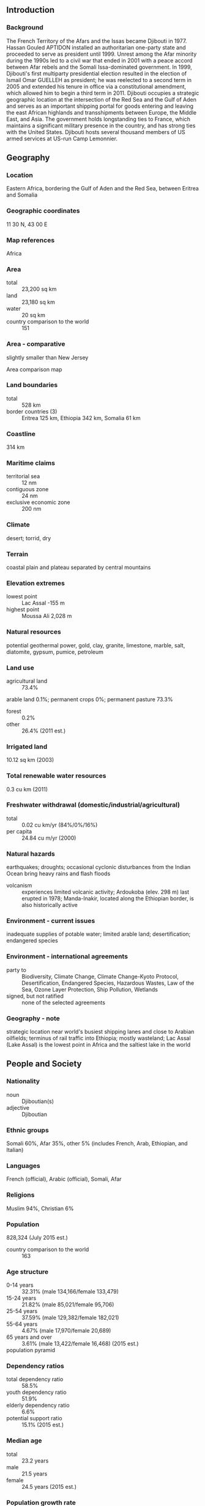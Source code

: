 ** Introduction
*** Background
The French Territory of the Afars and the Issas became Djibouti in 1977. Hassan Gouled APTIDON installed an authoritarian one-party state and proceeded to serve as president until 1999. Unrest among the Afar minority during the 1990s led to a civil war that ended in 2001 with a peace accord between Afar rebels and the Somali Issa-dominated government. In 1999, Djibouti's first multiparty presidential election resulted in the election of Ismail Omar GUELLEH as president; he was reelected to a second term in 2005 and extended his tenure in office via a constitutional amendment, which allowed him to begin a third term in 2011. Djibouti occupies a strategic geographic location at the intersection of the Red Sea and the Gulf of Aden and serves as an important shipping portal for goods entering and leaving the east African highlands and transshipments between Europe, the Middle East, and Asia. The government holds longstanding ties to France, which maintains a significant military presence in the country, and has strong ties with the United States. Djibouti hosts several thousand members of US armed services at US-run Camp Lemonnier.
** Geography
*** Location
Eastern Africa, bordering the Gulf of Aden and the Red Sea, between Eritrea and Somalia
*** Geographic coordinates
11 30 N, 43 00 E
*** Map references
Africa
*** Area
- total :: 23,200 sq km
- land :: 23,180 sq km
- water :: 20 sq km
- country comparison to the world :: 151
*** Area - comparative
slightly smaller than New Jersey
- Area comparison map ::  
*** Land boundaries
- total :: 528 km
- border countries (3) :: Eritrea 125 km, Ethiopia 342 km, Somalia 61 km
*** Coastline
314 km
*** Maritime claims
- territorial sea :: 12 nm
- contiguous zone :: 24 nm
- exclusive economic zone :: 200 nm
*** Climate
desert; torrid, dry
*** Terrain
coastal plain and plateau separated by central mountains
*** Elevation extremes
- lowest point :: Lac Assal -155 m
- highest point :: Moussa Ali 2,028 m
*** Natural resources
potential geothermal power, gold, clay, granite, limestone, marble, salt, diatomite, gypsum, pumice, petroleum
*** Land use
- agricultural land :: 73.4%
arable land 0.1%; permanent crops 0%; permanent pasture 73.3%
- forest :: 0.2%
- other :: 26.4% (2011 est.)
*** Irrigated land
10.12 sq km (2003)
*** Total renewable water resources
0.3 cu km (2011)
*** Freshwater withdrawal (domestic/industrial/agricultural)
- total :: 0.02  cu km/yr (84%/0%/16%)
- per capita :: 24.84  cu m/yr (2000)
*** Natural hazards
earthquakes; droughts; occasional cyclonic disturbances from the Indian Ocean bring heavy rains and flash floods
- volcanism :: experiences limited volcanic activity; Ardoukoba (elev. 298 m) last erupted in 1978; Manda-Inakir, located along the Ethiopian border, is also historically active
*** Environment - current issues
inadequate supplies of potable water; limited arable land; desertification; endangered species
*** Environment - international agreements
- party to :: Biodiversity, Climate Change, Climate Change-Kyoto Protocol, Desertification, Endangered Species, Hazardous Wastes, Law of the Sea, Ozone Layer Protection, Ship Pollution, Wetlands
- signed, but not ratified :: none of the selected agreements
*** Geography - note
strategic location near world's busiest shipping lanes and close to Arabian oilfields; terminus of rail traffic into Ethiopia; mostly wasteland; Lac Assal (Lake Assal) is the lowest point in Africa and the saltiest lake in the world
** People and Society
*** Nationality
- noun :: Djiboutian(s)
- adjective :: Djiboutian
*** Ethnic groups
Somali 60%, Afar 35%, other 5% (includes French, Arab, Ethiopian, and Italian)
*** Languages
French (official), Arabic (official), Somali, Afar
*** Religions
Muslim 94%, Christian 6%
*** Population
828,324 (July 2015 est.)
- country comparison to the world :: 163
*** Age structure
- 0-14 years :: 32.31% (male 134,166/female 133,479)
- 15-24 years :: 21.82% (male 85,021/female 95,706)
- 25-54 years :: 37.59% (male 129,382/female 182,021)
- 55-64 years :: 4.67% (male 17,970/female 20,689)
- 65 years and over :: 3.61% (male 13,422/female 16,468) (2015 est.)
- population pyramid ::  
*** Dependency ratios
- total dependency ratio :: 58.5%
- youth dependency ratio :: 51.9%
- elderly dependency ratio :: 6.6%
- potential support ratio :: 15.1% (2015 est.)
*** Median age
- total :: 23.2 years
- male :: 21.5 years
- female :: 24.5 years (2015 est.)
*** Population growth rate
2.2% (2015 est.)
- country comparison to the world :: 40
*** Birth rate
23.65 births/1,000 population (2015 est.)
- country comparison to the world :: 64
*** Death rate
7.73 deaths/1,000 population (2015 est.)
- country comparison to the world :: 105
*** Net migration rate
6.06 migrant(s)/1,000 population (2015 est.)
- country comparison to the world :: 20
*** Urbanization
- urban population :: 77.3% of total population (2015)
- rate of urbanization :: 1.6% annual rate of change (2010-15 est.)
*** Major urban areas - population
DJIBOUTI (capital) 529,000 (2015)
*** Sex ratio
- at birth :: 1.03 male(s)/female
- 0-14 years :: 1.01 male(s)/female
- 15-24 years :: 0.89 male(s)/female
- 25-54 years :: 0.71 male(s)/female
- 55-64 years :: 0.87 male(s)/female
- 65 years and over :: 0.82 male(s)/female
- total population :: 0.85 male(s)/female (2015 est.)
*** Infant mortality rate
- total :: 48.7 deaths/1,000 live births
- male :: 55.79 deaths/1,000 live births
- female :: 41.39 deaths/1,000 live births (2015 est.)
- country comparison to the world :: 39
*** Life expectancy at birth
- total population :: 62.79 years
- male :: 60.28 years
- female :: 65.37 years (2015 est.)
- country comparison to the world :: 188
*** Total fertility rate
2.39 children born/woman (2015 est.)
- country comparison to the world :: 83
*** Contraceptive prevalence rate
19% (2012)
*** Health expenditures
8.9% of GDP (2013)
- country comparison to the world :: 44
*** Physicians density
0.23 physicians/1,000 population (2006)
*** Hospital bed density
1.4 beds/1,000 population (2012)
*** Drinking water source
- improved :: 
urban: 97.4% of population
rural: 64.7% of population
total: 90% of population
- unimproved :: 
urban: 2.6% of population
rural: 35.3% of population
total: 10% of population (2015 est.)
*** Sanitation facility access
- improved :: 
urban: 59.8% of population
rural: 5.1% of population
total: 47.4% of population
- unimproved :: 
urban: 40.2% of population
rural: 94.9% of population
total: 52.6% of population (2015 est.)
*** HIV/AIDS - adult prevalence rate
1.59% (2014 est.)
- country comparison to the world :: 32
*** HIV/AIDS - people living with HIV/AIDS
9,900 (2014 est.)
- country comparison to the world :: 93
*** HIV/AIDS - deaths
600 (2014 est.)
- country comparison to the world :: 80
*** Major infectious diseases
- degree of risk :: high
- food or waterborne diseases :: bacterial and protozoal diarrhea, hepatitis A, and typhoid fever
- vectorborne disease :: dengue fever
- note :: highly pathogenic H5N1 avian influenza has been identified in this country; it poses a negligible risk with extremely rare cases possible among US citizens who have close contact with birds (2013)
*** Obesity - adult prevalence rate
8.5% (2014)
- country comparison to the world :: 134
*** Children under the age of 5 years underweight
29.8% (2012)
- country comparison to the world :: 14
*** Education expenditures
4.5% of GDP (2010)
- country comparison to the world :: 11
*** School life expectancy (primary to tertiary education)
- total :: 6 years
- male :: 7 years
- female :: 6 years (2011)
*** Child labor - children ages 5-14
- total number :: 13,176
- percentage :: 8% (2006 est.)
** Government
*** Country name
- conventional long form :: Republic of Djibouti
- conventional short form :: Djibouti
- local long form :: Republique de Djibouti/Jumhuriyat Jibuti
- local short form :: Djibouti/Jibuti
- former :: French Territory of the Afars and Issas, French Somaliland
*** Government type
republic
*** Capital
- name :: Djibouti
- geographic coordinates :: 11 35 N, 43 09 E
- time difference :: UTC+3 (8 hours ahead of Washington, DC, during Standard Time)
*** Administrative divisions
6 districts (cercles, singular - cercle); Ali Sabieh, Arta, Dikhil, Djibouti, Obock, Tadjourah
*** Independence
27 June 1977 (from France)
*** National holiday
Independence Day, 27 June (1977)
*** Constitution
approved by referendum 4 September 1992; amended 2006, 2008, 2010 (2010)
*** Legal system
mixed legal system based primarily on the French civil code (as it existed in 1997), Islamic religious law (in matters of family law and successions), and customary law
*** International law organization participation
accepts compulsory ICJ jurisdiction with reservations; accepts ICCt jurisdiction
*** Suffrage
18 years of age; universal
*** Executive branch
- chief of state :: President Ismail Omar GUELLEH (since 8 May 1999)
- head of government :: Prime Minister Abdoulkader Kamil MOHAMED (since 1 April 2013)
- cabinet :: Council of Ministers appointed by the prime minister
- elections/appointments :: president directly elected by absolute majority popular vote in 2 rounds if needed for a 5-year term; (constitution amended in 2010 to allow a third term); election last held on 8 April 2011 (next to be held by 2016); prime minister appointed by the president
- election results :: Ismail Omar GUELLEH reelected president for a third term; percent of vote - Ismail Omar GUELLEH (RPP) 80.6%, Mohamed Warsama RAGUEH (independent) 19.4%
*** Legislative branch
- description :: unicameral National Assembly or Assemblee Nationale, formerly the Chamber of Deputies (65 seats; 52 members directly elected in multi-seat constituencies by simple majority vote and 13 directly elected in multi-seat constituencies by proportional representation vote; members serve 5-year terms); note - in 2012, the electoral law was modified to include proportional representation for 13 seats
- elections :: last held on 22 February 2013 (next to be held in 2018)
- election results :: percent of vote by party - NA; seats - UMP (coalition of parties associated with President Ismail Omar GUELLEH) 49, USN 16
*** Judicial branch
- highest court(s) :: Supreme Court or Cour Supreme (consists of NA magistrates); Constitutional Council (consists of 6 magistrates)
- judge selection and term of office :: Supreme Court magistrates appointed by the president with the advice of the Superior Council of the Magistracy; magistrates appointed for life with retirement at age 65; Constitutional magistrates - 2 appointed by the president, 2 by the president of the National Assembly, and 2 by High Council of the Judiciary; magistrates appointed for 8-year, non-renewable terms
- subordinate courts :: High Court of Appeal; 5 Courts of First Instance; customary courts
*** Political parties and leaders
Democratic National Party or PND [ADEN Robleh Awaleh]
Democratic Renewal Party or PRD [Abdillahi HAMARITEH]
Djibouti Development Party or PDD [Mohamed Daoud CHEHEM]
Front pour la Restauration de l'Unite Democratique or FRUD [Ali Mohamed DAOUD]
Movement for Development and Liberty or MODEL [Sheikh Guirreh MEIDAL]
People's Rally for Progress or RPP [Ismail Omar GUELLEH] (governing party)
Peoples Social Democratic Party or PPSD [Moumin Bahdon FARAH]
Republican Alliance for Democracy or ARD [Ahmed YOUSSOUF]
Union for a Presidential Majority or UMP (a coalition of parties including RPP, FRUD, PND, and PPSD)
Union for Democracy and Justice or UDJ [Ismail GUEDI Hared]
Union for National Salvation or USN (an umbrella coalition comprising PRD, PDD, MODEL, ARD, and UDJ) [Ahmed Youssouf HOUMER]
*** International organization participation
ACP, AfDB, AFESD, AMF, AU, CAEU (candidates), COMESA, FAO, G-77, IBRD, ICAO, ICCt, ICRM, IDA, IDB, IFAD, IFC, IFRCS, IGAD, ILO, IMF, IMO, Interpol, IOC, IOM, IPU, ITU, ITUC (NGOs), LAS, MIGA, MINURSO, NAM, OIC, OIF, OPCW, UN, UNCTAD, UNESCO, UNHCR, UNIDO, UNWTO, UPU, WCO, WFTU (NGOs), WHO, WIPO, WMO, WTO
*** Diplomatic representation in the US
- chief of mission :: Ambassador (vacant); Charge d'Affaires Issa Daher BOURALEH (since 23 July 2015)
- chancery :: 1156 15th Street NW, Suite 515, Washington, DC 20005
- telephone :: [1] (202) 331-0270
- FAX :: [1] (202) 331-0302
*** Diplomatic representation from the US
- chief of mission :: Ambassador Thomas P. KELLY III (since 13 October 2014)
- embassy :: Lot 350-B, Haramouss, Djibouti
- mailing address :: B. P. 185, Djibouti
- telephone :: [253] 21 45 30 00
- FAX :: [253] 21 45 31 29
*** Flag description
two equal horizontal bands of light blue (top) and light green with a white isosceles triangle based on the hoist side bearing a red five-pointed star in the center; blue stands for sea and sky and the Issa Somali people; green symbolizes earth and the Afar people; white represents peace; the red star recalls the struggle for independence and stands for unity
*** National symbol(s)
red star; national colors: light blue, green, white, red
*** National anthem
- name :: "Jabuuti" (Djibouti)
- lyrics/music :: Aden ELMI/Abdi ROBLEH
- note :: adopted 1977

** Economy
*** Economy - overview
Djibouti's economy is based on service activities connected with the country's strategic location as a deepwater port on the Red Sea. Three-fourths of Djibouti's inhabitants live in the capital city; the remainder are mostly nomadic herders. Scant rainfall limits crop production to small quantities of fruits and vegetables, and most food must be imported. Djibouti provides services as both a transit port for the region and an international transshipment and refueling center. Imports, exports, and reexports - primarily of coffee from landlocked neighbor Ethiopia - represent 70% of port activity at Djibouti's container terminal. Djibouti has few natural resources and little industry. The nation is, therefore, heavily dependent on foreign assistance to help support its balance of payments and to finance development projects. An unemployment rate of nearly 60% continues to be a major problem. While inflation is not a concern, due to the fixed tie of the Djiboutian franc to the US dollar, the artificially high value of the Djiboutian franc adversely affects Djibouti's balance of payments. Djibouti’s reliance on diesel-generated electricity and imported food and water leave average consumers vulnerable to global price shocks. The government has emphasized infrastructure development for transportation and energy and Djibouti – with the help of foreign partners – has begun to increase and modernize its port capacity.
*** GDP (purchasing power parity)
$2.865 billion (2014 est.)
$2.703 billion (2013 est.)
$2.574 billion (2012 est.)
- note :: data are in 2014 US dollars
- country comparison to the world :: 187
*** GDP (official exchange rate)
$1.589 billion (2014 est.)
*** GDP - real growth rate
6% (2014 est.)
5% (2013 est.)
4.8% (2012 est.)
- country comparison to the world :: 47
*** GDP - per capita (PPP)
$3,100 (2014 est.)
$2,900 (2013 est.)
$2,700 (2012 est.)
- note :: data are in 2014 US dollars
- country comparison to the world :: 190
*** Gross national saving
20.7% of GDP (2014 est.)
6.1% of GDP (2013 est.)
7.8% of GDP (2012 est.)
- country comparison to the world :: 149
*** GDP - composition, by end use
- household consumption :: 56.5%
- government consumption :: 25.7%
- investment in fixed capital :: 35.5%
- investment in inventories :: 0.4%
- exports of goods and services :: 32.9%
- imports of goods and services :: -51%
 (2014 est.)
*** GDP - composition, by sector of origin
- agriculture :: 2.9%
- industry :: 16.6%
- services :: 80.5% (2014 est.)
*** Agriculture - products
fruits, vegetables; goats, sheep, camels, animal hides
*** Industries
construction, agricultural processing, shipping
*** Industrial production growth rate
4.3% (2014 est.)
- country comparison to the world :: 64
*** Labor force
294,600 (2012)
- country comparison to the world :: 164
*** Labor force - by occupation
- agriculture :: NA%
- industry :: NA%
- services :: NA%
*** Unemployment rate
60% (2014 est.)
- country comparison to the world :: 199
*** Population below poverty line
18.8%
- note :: percent of population below $1.25 per day at purchasing power parity (2012 est.)
*** Household income or consumption by percentage share
- lowest 10% :: 2.4%
- highest 10% :: 30.9% (2002)
*** Distribution of family income - Gini index
40.9 (2002)
- country comparison to the world :: 53
*** Budget
- revenues :: $563.3 million
- expenditures :: $647.7 million (2014 est.)
*** Taxes and other revenues
35.6% of GDP (2014 est.)
- country comparison to the world :: 59
*** Budget surplus (+) or deficit (-)
-5.3% of GDP (2014 est.)
- country comparison to the world :: 176
*** Public debt
38.6% of GDP (2012 est.)
- country comparison to the world :: 100
*** Fiscal year
calendar year
*** Inflation rate (consumer prices)
2.9% (2014 est.)
3.5% (2013 est.)
- country comparison to the world :: 124
*** Commercial bank prime lending rate
10.5% (31 December 2014 est.)
11% (31 December 2013 est.)
- country comparison to the world :: 79
*** Stock of narrow money
$1.011 billion (31 December 2014 est.)
$877 million (31 December 2013 est.)
- country comparison to the world :: 151
*** Stock of broad money
$1.43 billion (31 December 2014 est.)
$1.24 billion (31 December 2013 est.)
- country comparison to the world :: 162
*** Stock of domestic credit
$569.6 million (31 December 2014 est.)
$494.1 million (31 December 2013 est.)
- country comparison to the world :: 166
*** Current account balance
-$436 million (2014 est.)
-$136.2 million (2013 est.)
- country comparison to the world :: 80
*** Exports
$119.5 million (2014 est.)
$114.1 million (2013 est.)
- country comparison to the world :: 188
*** Exports - commodities
reexports, hides and skins, coffee (in transit), scrap metal
*** Exports - partners
Somalia 82.9%, Yemen 5%, UAE 4.4% (2014)
*** Imports
$612.1 million (2014 est.)
$575 million (2013 est.)
- country comparison to the world :: 189
*** Imports - commodities
foods, beverages, transport equipment, chemicals, petroleum products, clothing
*** Imports - partners
China 29.3%, Saudi Arabia 16.3%, Indonesia 8%, India 7.7% (2014)
*** Debt - external
$891.3 million (31 December 2014 est.)
$863.6 million (31 December 2013 est.)
- country comparison to the world :: 165
*** Stock of direct foreign investment - at home
$790.6 million (31 December 2014 est.)
$645.6 million (31 December 2013 est.)
- country comparison to the world :: 107
*** Exchange rates
Djiboutian francs (DJF) per US dollar -
177.7 (2014 est.)
177.72 (2013 est.)
177.72 (2012 est.)
177.72 (2011 est.)
177.72 (2010 est.)
** Energy
*** Electricity - production
330 million kWh (2011 est.)
- country comparison to the world :: 170
*** Electricity - consumption
306.9 million kWh (2011 est.)
- country comparison to the world :: 177
*** Electricity - exports
0 kWh (2013 est.)
- country comparison to the world :: 131
*** Electricity - imports
0 kWh (2013 est.)
- country comparison to the world :: 138
*** Electricity - installed generating capacity
130,000 kW (2011 est.)
- country comparison to the world :: 171
*** Electricity - from fossil fuels
100% of total installed capacity (2011 est.)
- country comparison to the world :: 12
*** Electricity - from nuclear fuels
0% of total installed capacity (2011 est.)
- country comparison to the world :: 77
*** Electricity - from hydroelectric plants
0% of total installed capacity (2011 est.)
- country comparison to the world :: 168
*** Electricity - from other renewable sources
0% of total installed capacity (2011 est.)
- country comparison to the world :: 173
*** Crude oil - production
0 bbl/day (2013 est.)
- country comparison to the world :: 168
*** Crude oil - exports
0 bbl/day (2010 est.)
- country comparison to the world :: 102
*** Crude oil - imports
0 bbl/day (2010 est.)
- country comparison to the world :: 178
*** Crude oil - proved reserves
0 bbl (1 January 2014 est.)
- country comparison to the world :: 124
*** Refined petroleum products - production
0 bbl/day (2010 est.)
- country comparison to the world :: 137
*** Refined petroleum products - consumption
11,680 bbl/day (2013 est.)
- country comparison to the world :: 151
*** Refined petroleum products - exports
19 bbl/day (2010 est.)
- country comparison to the world :: 124
*** Refined petroleum products - imports
8,089 bbl/day (2010 est.)
- country comparison to the world :: 135
*** Natural gas - production
0 cu m (2012 est.)
- country comparison to the world :: 123
*** Natural gas - consumption
0 cu m (2012 est.)
- country comparison to the world :: 137
*** Natural gas - exports
0 cu m (2012 est.)
- country comparison to the world :: 86
*** Natural gas - imports
0 cu m (2012 est.)
- country comparison to the world :: 185
*** Natural gas - proved reserves
0 cu m (1 January 2014 est.)
- country comparison to the world :: 130
*** Carbon dioxide emissions from consumption of energy
1.796 million Mt (2012 est.)
- country comparison to the world :: 152
** Communications
*** Telephones - fixed lines
- total subscriptions :: 21,900
- subscriptions per 100 inhabitants :: 3 (2014 est.)
- country comparison to the world :: 181
*** Telephones - mobile cellular
- total :: 287,000
- subscriptions per 100 inhabitants :: 35 (2014 est.)
- country comparison to the world :: 177
*** Telephone system
- general assessment :: telephone facilities in the city of Djibouti are adequate, as are the microwave radio relay connections to outlying areas of the country
- domestic :: Djibouti Telecom is the sole provider of telecommunications services and utilizes mostly a microwave radio relay network; fiber-optic cable is installed in the capital; rural areas connected via wireless local loop radio systems; mobile cellular coverage is primarily limited to the area in and around Djibouti city
- international :: country code - 253; landing point for the SEA-ME-WE-3 and EASSy fiber-optic submarine cable systems providing links to Asia, the Middle East, Europe and North America; satellite earth stations - 2 (1 Intelsat - Indian Ocean and 1 Arabsat); Medarabtel regional microwave radio relay telephone network (2009)
*** Broadcast media
state-owned Radiodiffusion-Television de Djibouti operates the sole terrestrial TV station, as well as the only 2 domestic radio networks; no private TV or radio stations; transmissions of several international broadcasters are available (2007)
*** Radio broadcast stations
AM 1, FM 2, shortwave 0 (2001)
*** Television broadcast stations
1 (2001)
*** Internet country code
.dj
*** Internet users
- total :: 73,500
- percent of population :: 9.1% (2014 est.)
- country comparison to the world :: 178
** Transportation
*** Airports
13 (2013)
- country comparison to the world :: 152
*** Airports - with paved runways
- total :: 3
- over 3,047 m :: 1
- 2,438 to 3,047 m :: 1
- 1,524 to 2,437 m :: 1 (2013)
*** Airports - with unpaved runways
- total :: 10
- 1,524 to 2,437 m :: 1
- 914 to 1,523 m :: 7
- under 914 m :: 
2 (2013)
*** Railways
- total :: 100 km (Djibouti segment of the 781 km Addis Ababa-Djibouti railway)
- narrow gauge :: 100 km 1.000-m gauge
- note :: railway is under joint control of Djibouti and Ethiopia but is largely inoperable (2008)
- country comparison to the world :: 128
*** Roadways
- total :: 3,065 km
- paved :: 1,379 km
- unpaved :: 1,686 km (2000)
- country comparison to the world :: 166
*** Ports and terminals
- major seaport(s) :: Djibouti
*** Transportation - note
while attacks continued to decrease, with only 4 in 2014, the International Maritime Bureau reports offshore waters in the Gulf of Aden remain a high risk for piracy; the presence of several naval task forces in the Gulf of Aden and additional anti-piracy measures on the part of ship operators, including the use of on-board armed security teams, contributed to the drop in incidents
** Military
*** Military branches
Djibouti Armed Forces (Forces Armees Djiboutiennes, FAD): Djibouti National Army (includes Navy, Djiboutian Air Force (Force Aerienne Djiboutienne, FAD), National Gendarmerie (GN)) (2013)
*** Military service age and obligation
18 years of age for voluntary military service; 16-25 years of age for voluntary military training; no conscription (2012)
*** Manpower available for military service
- males age 16-49 :: 170,386
- females age 16-49 :: 221,411 (2010 est.)
*** Manpower fit for military service
- males age 16-49 :: 114,557
- females age 16-49 :: 154,173 (2010 est.)
*** Manpower reaching militarily significant age annually
- male :: 8,360
- female :: 8,602 (2010 est.)
** Transnational Issues
*** Disputes - international
Djibouti maintains economic ties and border accords with "Somaliland" leadership while maintaining some political ties to various factions in Somalia; Kuwait is chief investor in the 2008 restoration and upgrade of the Ethiopian-Djibouti rail link; in 2008, Eritrean troops moved across the border on Ras Doumera peninsula and occupied Doumera Island with undefined sovereignty in the Red Sea
*** Refugees and internally displaced persons
- refugees (country of origin) :: 15,663 (Yemen); 11,931 (Somalia) (2015)
*** Trafficking in persons
- current situation :: Djibouti is a transit, source, and destination country for men, women, and children subjected to forced labor and sex trafficking; economic migrants from East Africa en route to Yemen and other Middle East locations are vulnerable to exploitation in Djibouti; some women and girls may be forced into domestic servitude or prostitution after reaching Djibouti City, the Ethiopia-Djibouti trucking corridor, or Obock – the main crossing point into Yemen; Djiboutian and foreign children may be forced to beg, to work as domestic servants, or to commit theft and other petty crimes
- tier rating :: Tier 2 Watch List – Djibouti does not fully comply with the minimum standards for the elimination of trafficking; however, it is making significant efforts to do so; the government has a written plan that, if implemented, would constitute a significant effort toward meeting the minimum standards for eliminating human trafficking; a national action plan was completed in 2014, but tangible efforts to prevent trafficking were minimal; authorities failed to investigate or prosecute any forced labor of child prostitution crimes, and no victim identifications were reported in 2013; foreign victims were deported to countries where they could face retribution (2014)
